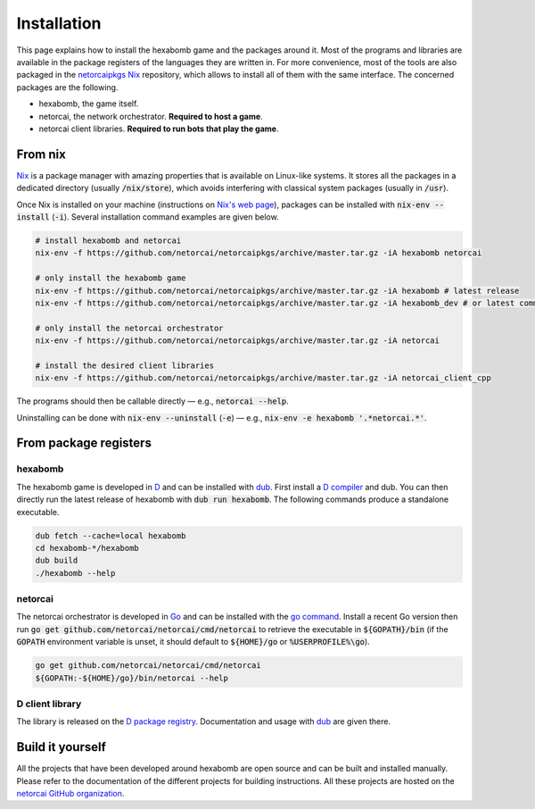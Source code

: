 .. _installation:

Installation
============

This page explains how to install the hexabomb game and the packages around it.
Most of the programs and libraries are available in the package registers of
the languages they are written in.
For more convenience, most of the tools are also packaged in the netorcaipkgs_
Nix_ repository, which allows to install all of them with the same interface.
The concerned packages are the following.

- hexabomb, the game itself.
- netorcai, the network orchestrator. **Required to host a game**.
- netorcai client libraries. **Required to run bots that play the game**.

From nix
--------
Nix_ is a package manager with amazing properties that is available on
Linux-like systems.
It stores all the packages in a dedicated directory (usually :code:`/nix/store`),
which avoids interfering with classical system packages (usually in :code:`/usr`).

Once Nix is installed on your machine (instructions on `Nix's web page <Nix_>`_),
packages can be installed with :code:`nix-env --install` (:code:`-i`).
Several installation command examples are given below.

.. code-block:: bash

    # install hexabomb and netorcai
    nix-env -f https://github.com/netorcai/netorcaipkgs/archive/master.tar.gz -iA hexabomb netorcai

    # only install the hexabomb game
    nix-env -f https://github.com/netorcai/netorcaipkgs/archive/master.tar.gz -iA hexabomb # latest release
    nix-env -f https://github.com/netorcai/netorcaipkgs/archive/master.tar.gz -iA hexabomb_dev # or latest commit

    # only install the netorcai orchestrator
    nix-env -f https://github.com/netorcai/netorcaipkgs/archive/master.tar.gz -iA netorcai

    # install the desired client libraries
    nix-env -f https://github.com/netorcai/netorcaipkgs/archive/master.tar.gz -iA netorcai_client_cpp

The programs should then be callable directly — e.g., :code:`netorcai --help`.

Uninstalling can be done with :code:`nix-env --uninstall`
(:code:`-e`) — e.g., :code:`nix-env -e hexabomb '.*netorcai.*'`.

From package registers
----------------------

hexabomb
~~~~~~~~
The hexabomb game is developed in D_ and can be installed with dub_.
First install a `D compiler`_ and dub.
You can then directly run the latest release of hexabomb with
:code:`dub run hexabomb`.
The following commands produce a standalone executable.

.. code-block:: bash

    dub fetch --cache=local hexabomb
    cd hexabomb-*/hexabomb
    dub build
    ./hexabomb --help

netorcai
~~~~~~~~
The netorcai orchestrator is developed in Go_ and can be installed with the
`go command`_. Install a recent Go version then run
:code:`go get github.com/netorcai/netorcai/cmd/netorcai` to retrieve the executable in
:code:`${GOPATH}/bin` (if the :code:`GOPATH` environment variable is unset,
it should default to :code:`${HOME}/go` or :code:`%USERPROFILE%\go`).

.. code-block:: bash

    go get github.com/netorcai/netorcai/cmd/netorcai
    ${GOPATH:-${HOME}/go}/bin/netorcai --help


D client library
~~~~~~~~~~~~~~~~
The library is released on the
`D package registry <https://code.dlang.org/packages/netorcai-client>`_.
Documentation and usage with dub_ are given there.

Build it yourself
-----------------
All the projects that have been developed around hexabomb are open source and
can be built and installed manually.
Please refer to the documentation of the different projects for building
instructions.
All these projects are hosted on the `netorcai GitHub organization`_.

.. _netorcaipkgs: https://github.com/netorcai/pkgs
.. _Nix: https://nixos.org/nix/
.. _D: https://dlang.org/
.. _dub: https://code.dlang.org/getting_started
.. _D compiler: https://dlang.org/download.html
.. _Go: https://golang.org/
.. _go command: https://golang.org/cmd/go/
.. _netorcai GitHub organization: https://github.com/netorcai
